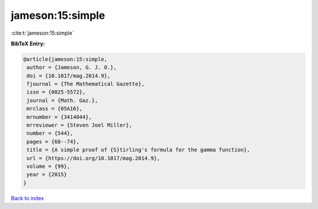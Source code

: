 jameson:15:simple
=================

:cite:t:`jameson:15:simple`

**BibTeX Entry:**

.. code-block:: bibtex

   @article{jameson:15:simple,
    author = {Jameson, G. J. O.},
    doi = {10.1017/mag.2014.9},
    fjournal = {The Mathematical Gazette},
    issn = {0025-5572},
    journal = {Math. Gaz.},
    mrclass = {05A16},
    mrnumber = {3414044},
    mrreviewer = {Steven Joel Miller},
    number = {544},
    pages = {68--74},
    title = {A simple proof of {S}tirling's formula for the gamma function},
    url = {https://doi.org/10.1017/mag.2014.9},
    volume = {99},
    year = {2015}
   }

`Back to index <../By-Cite-Keys.rst>`_
